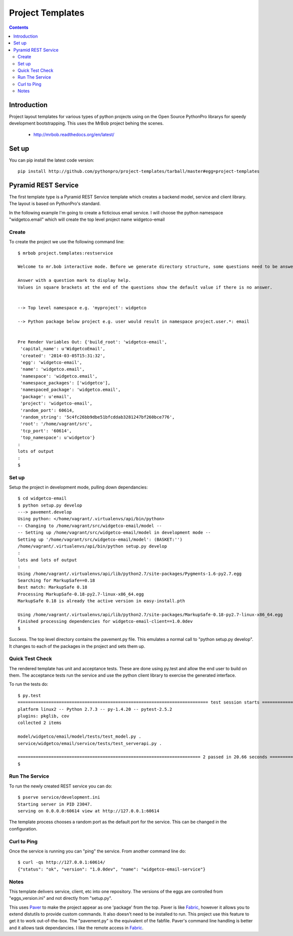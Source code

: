 Project Templates
=================

.. contents::


Introduction
------------

Project layout templates for various types of python projects using on the Open
Source PythonPro librarys for speedy development bootstrapping. This uses the
MrBob project behing the scenes.

 * http://mrbob.readthedocs.org/en/latest/


Set up
------

You can pip install the latest code version::

  pip install http://github.com/pythonpro/project-templates/tarball/master#egg=project-templates


Pyramid REST Service
--------------------

The first template type is a Pyramid REST Service template which creates a
backend model, service and client library. The layout is based on PythonPro's
standard.

In the following example I'm going to create a ficticious email service. I will
choose the python namespace "widgetco.email" which will create the top level
project name widgetco-email

Create
~~~~~~

To create the project we use the following command line::

    $ mrbob project.templates:restservice

    Welcome to mr.bob interactive mode. Before we generate directory structure, some questions need to be answered.

    Answer with a question mark to display help.
    Values in square brackets at the end of the questions show the default value if there is no answer.


    --> Top level namespace e.g. 'myproject': widgetco

    --> Python package below project e.g. user would result in namespace project.user.*: email


    Pre Render Variables Out: {'build_root': 'widgetco-email',
     'capital_name': u'WidgetcoEmail',
     'created': '2014-03-05T15:31:32',
     'egg': 'widgetco-email',
     'name': 'widgetco.email',
     'namespace': 'widgetco.email',
     'namespace_packages': ['widgetco'],
     'namespaced_package': 'widgetco.email',
     'package': u'email',
     'project': 'widgetco-email',
     'random_port': 60614,
     'random_string': '5c4fc26bb9dbe51bfcddab3281247bf260bce776',
     'root': '/home/vagrant/src',
     'tcp_port': '60614',
     'top_namespace': u'widgetco'}
    :
    lots of output
    :
    $


Set up
~~~~~~

Setup the project in development mode, pulling down dependancies::

    $ cd widgetco-email
    $ python setup.py develop
    ---> pavement.develop
    Using python: </home/vagrant/.virtualenvs/api/bin/python>
    -- Changing to /home/vagrant/src/widgetco-email/model --
    -- Setting up /home/vagrant/src/widgetco-email/model in development mode --
    Setting up '/home/vagrant/src/widgetco-email/model': (BASKET:'')
    /home/vagrant/.virtualenvs/api/bin/python setup.py develop
    :
    lots and lots of output
    :
    Using /home/vagrant/.virtualenvs/api/lib/python2.7/site-packages/Pygments-1.6-py2.7.egg
    Searching for MarkupSafe==0.18
    Best match: MarkupSafe 0.18
    Processing MarkupSafe-0.18-py2.7-linux-x86_64.egg
    MarkupSafe 0.18 is already the active version in easy-install.pth

    Using /home/vagrant/.virtualenvs/api/lib/python2.7/site-packages/MarkupSafe-0.18-py2.7-linux-x86_64.egg
    Finished processing dependencies for widgetco-email-client==1.0.0dev
    $

Success. The top level directory contains the pavement.py file. This emulates
a normal call to "python setup.py develop". It changes to each of the packages
in the project and sets them up.


Quick Test Check
~~~~~~~~~~~~~~~~

The rendered template has unit and acceptance tests. These are done using py.test
and allow the end user to build on them. The acceptance tests run the service
and use the python client library to exercise the generated interface.

To run the tests do::

    $ py.test
    ========================================================================== test session starts ==========================================================================
    platform linux2 -- Python 2.7.3 -- py-1.4.20 -- pytest-2.5.2
    plugins: pkglib, cov
    collected 2 items

    model/widgetco/email/model/tests/test_model.py .
    service/widgetco/email/service/tests/test_serverapi.py .

    ======================================================================= 2 passed in 20.66 seconds =======================================================================
    $


Run The Service
~~~~~~~~~~~~~~~

To run the newly created REST service you can do::

    $ pserve service/development.ini
    Starting server in PID 23047.
    serving on 0.0.0.0:60614 view at http://127.0.0.1:60614

The template process chooses a random port as the default port for the service.
This can be changed in the configuration.


Curl to Ping
~~~~~~~~~~~~

Once the service is running you can "ping" the service. From another command
line do::

    $ curl -qs http://127.0.0.1:60614/
    {"status": "ok", "version": "1.0.0dev", "name": "widgetco-email-service"}


Notes
~~~~~

This template delivers service, client, etc into one repository. The versions
of the eggs are controlled from "eggs_version.ini" and not directly from
"setup.py".

This uses Paver_ to make the project appear as one 'package' from the top. Paver
is like Fabric_, however it allows you to extend distutils to provide custom
commands. It also doesn't need to be installed to run. This project use this
feature to get it to work out-of-the-box. The "pavement.py" is the equivalent
of the fabfile. Paver's command line handling is better and it allows task
dependancies. I like the remote access in Fabric_.


.. _namespace: http://packages.python.org/distribute/setuptools.html#namespace-packages
.. _templating: http://collective-docs.readthedocs.org/en/latest/misc/paster_templates.html
.. _Paver: http://paver.github.com/paver/
.. _Fabric: http://docs.fabfile.org/en/1.4.3/index.html
